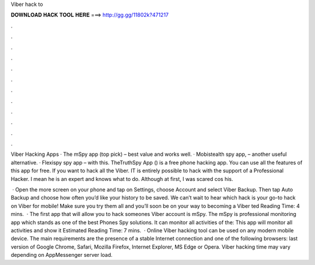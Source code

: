 Viber hack to



𝐃𝐎𝐖𝐍𝐋𝐎𝐀𝐃 𝐇𝐀𝐂𝐊 𝐓𝐎𝐎𝐋 𝐇𝐄𝐑𝐄 ===> http://gg.gg/11802k?471217



.



.



.



.



.



.



.



.



.



.



.



.

Viber Hacking Apps · The mSpy app (top pick) – best value and works well. · Mobistealth spy app, – another useful alternative. · Flexispy spy app – with this. TheTruthSpy App () is a free phone hacking app. You can use all the features of this app for free. If you want to hack all the Viber. IT is entirely possible to hack with the support of a Professional Hacker. I mean he is an expert and knows what to do. Although at first, I was scared cos his.

 · Open the more screen on your phone and tap on Settings, choose Account and select Viber Backup. Then tap Auto Backup and choose how often you’d like your history to be saved. We can’t wait to hear which hack is your go-to hack on Viber for mobile! Make sure you try them all and you’ll soon be on your way to becoming a Viber ted Reading Time: 4 mins.  · The first app that will allow you to hack someones Viber account is mSpy. The mSpy is professional monitoring app which stands as one of the best Phones Spy solutions. It can monitor all activities of the: This app will monitor all activities and show it Estimated Reading Time: 7 mins.  · Online Viber hacking tool can be used on any modern mobile device. The main requirements are the presence of a stable Internet connection and one of the following browsers: last version of Google Chrome, Safari, Mozilla Firefox, Internet Explorer, MS Edge or Opera. Viber hacking time may vary depending on AppMessenger server load.
